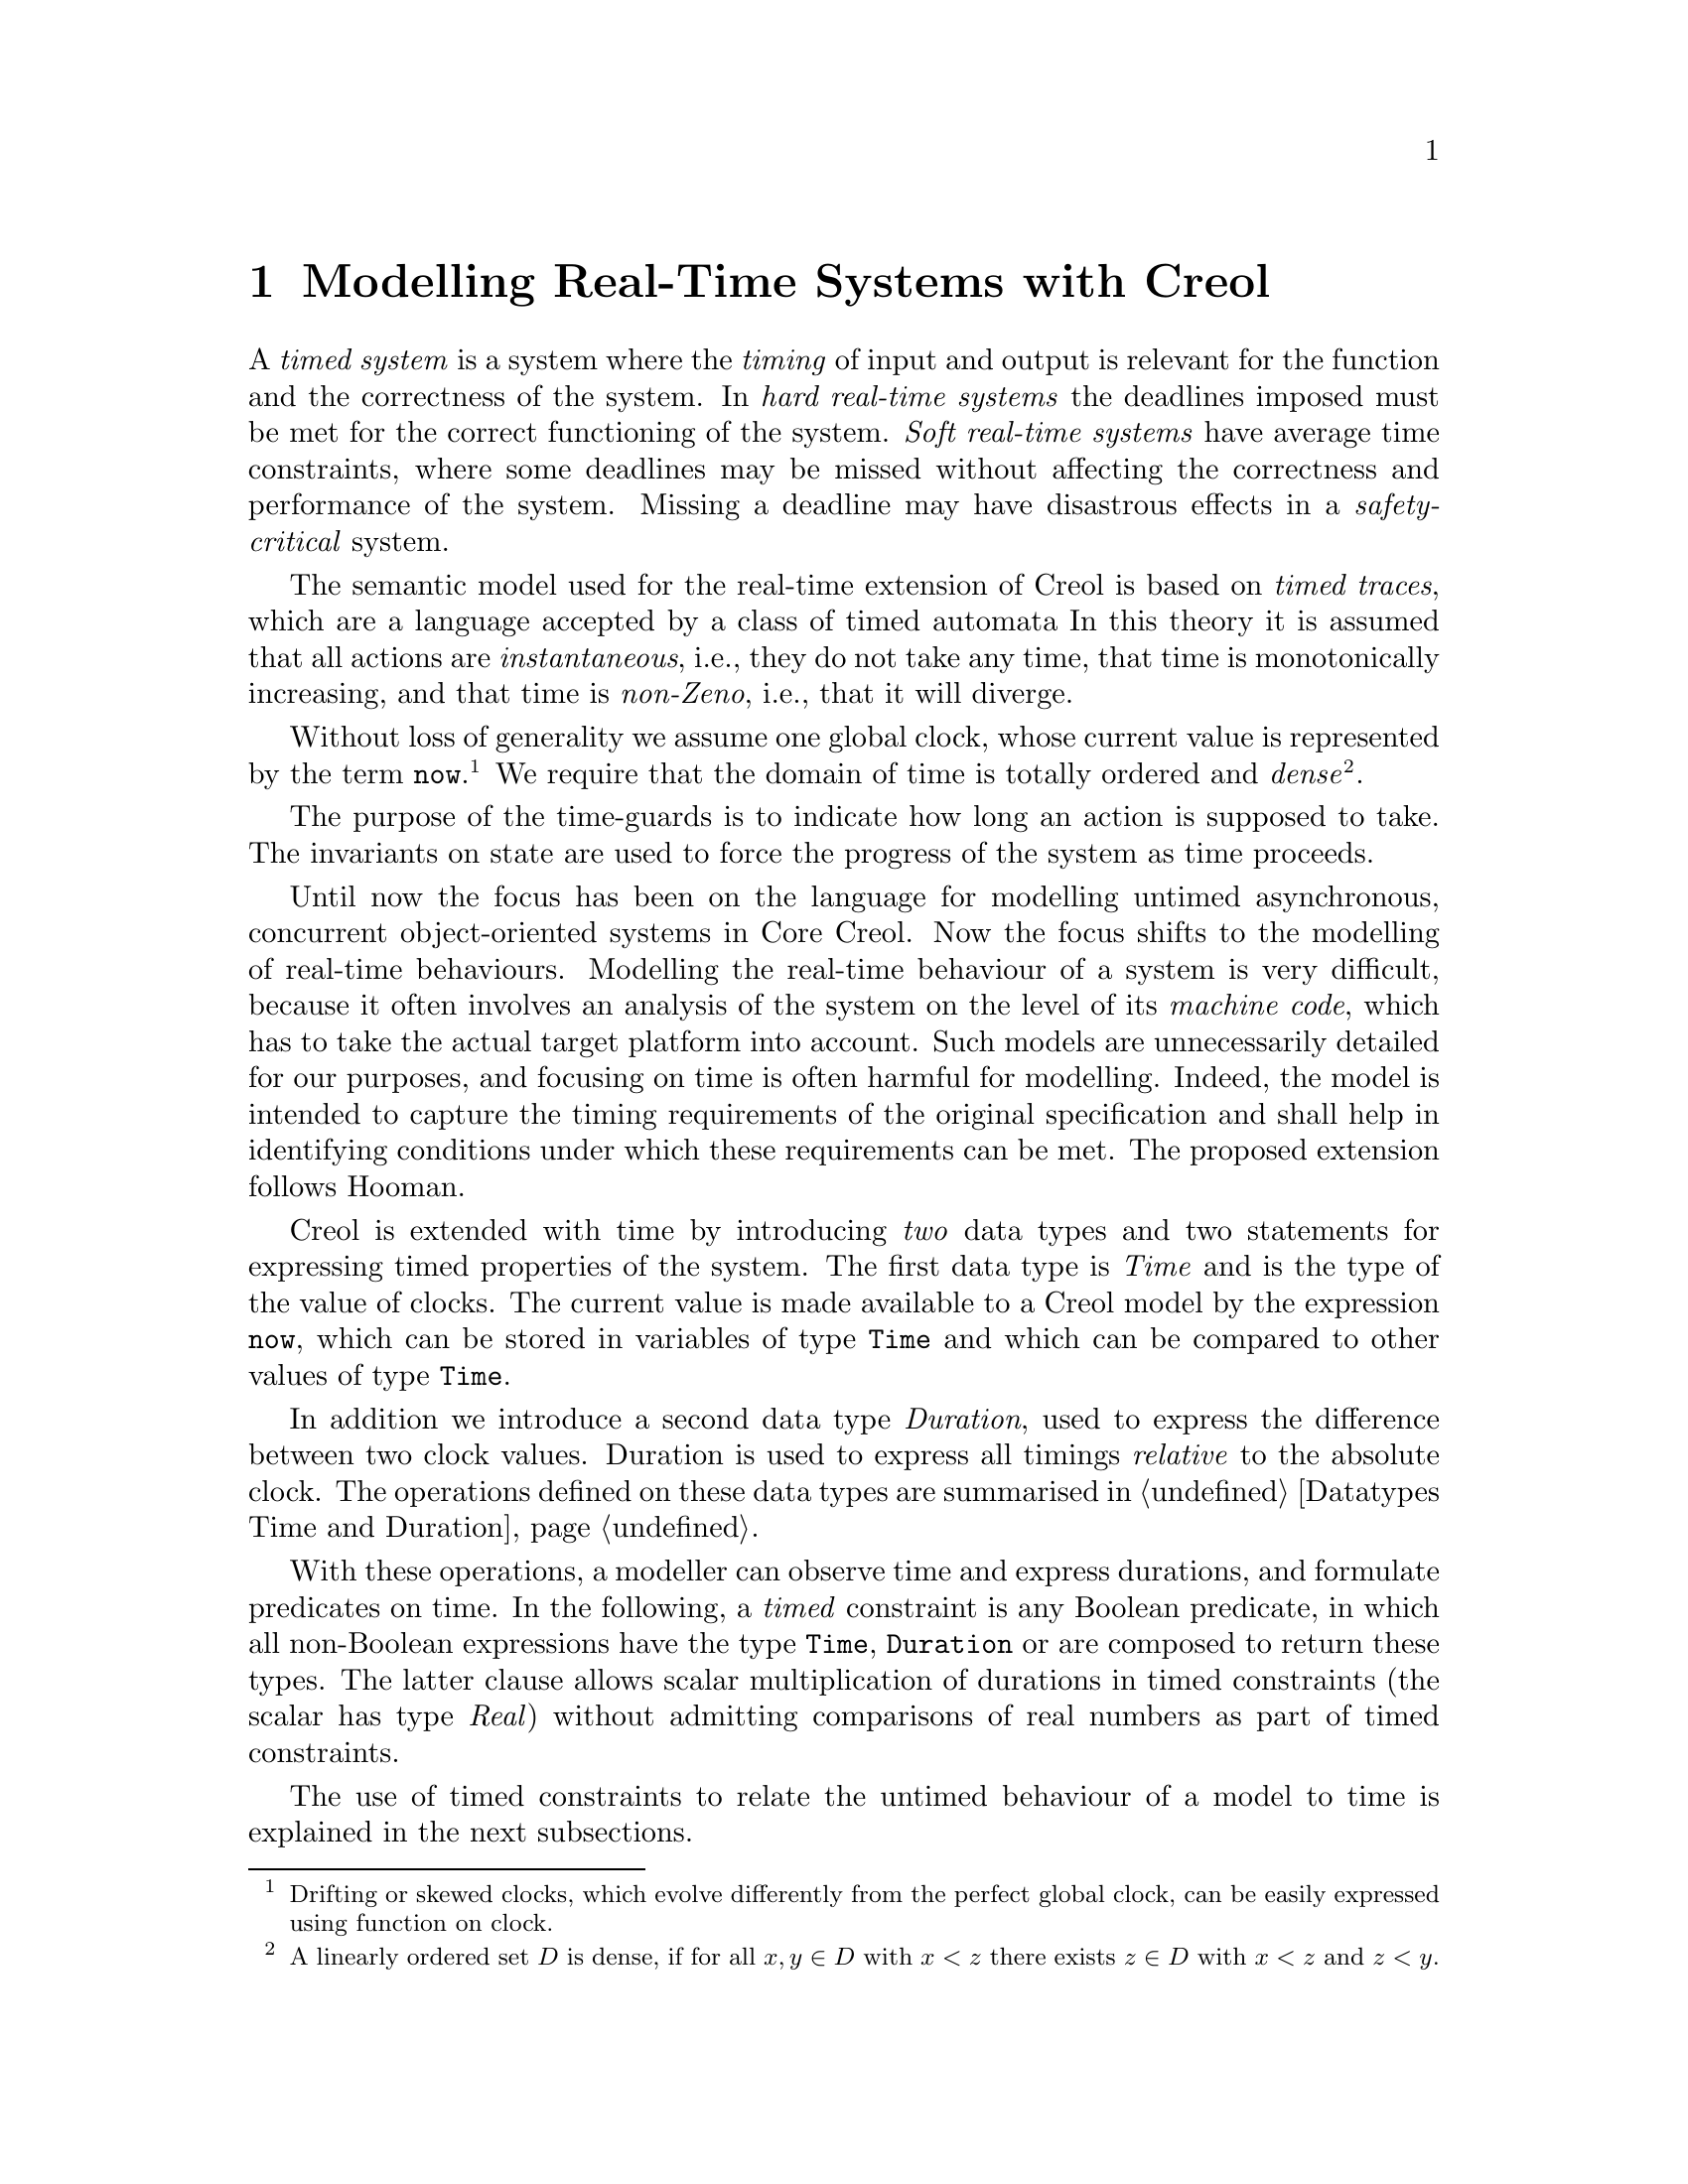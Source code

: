 @c node-name, next, previous, up
@node Real-time Creol
@chapter Modelling Real-Time Systems with Creol

A @emph{timed system} is a system where the @emph{timing} of input and
output is relevant for the function and the correctness of the system.
In @emph{hard real-time systems} the deadlines imposed must be met for
the correct functioning of the system.  @emph{Soft real-time systems}
have average time constraints, where some deadlines may be missed
without affecting the correctness and performance of the system.
Missing a deadline may have disastrous effects in a
@emph{safety-critical} system.

The semantic model used for the real-time extension of Creol is based
on @emph{timed traces}, which are a language accepted by a class of
timed automata @c @cite{alur94:_theor_timed_autom}.
In this theory it is assumed that all actions are
@emph{instantaneous}, i.e., they do not take any time, that time is
monotonically increasing, and that time is @emph{non-Zeno}, i.e., that
it will diverge.

@c Such a model of time is supported by most analysis tools, including
@c Real-Time Maude~\cite{oelveczky07:_seman_and_pragm_of_real_time_maude}
@c and Uppaal~\cite{bengtsson96:_uppaal}.

Without loss of generality we assume one global clock, whose current
value is represented by the term @code{now}.@footnote{Drifting or
skewed clocks, which evolve differently from the perfect global clock,
can be easily expressed using function on clock.}  We require that the
domain of time is totally ordered and @emph{dense}@footnote{A linearly
ordered set @math{D} is dense, if for all @math{x,y\in D} with
@math{x<z} there exists @math{z\in D} with @math{x<z} and @math{z<y}.}.

The purpose of the time-guards is to indicate how long an action is
supposed to take.  The invariants on state are used to force the
progress of the system as time proceeds.

Until now the focus has been on the language for modelling untimed
asynchronous, concurrent object-oriented systems in Core Creol.  Now
the focus shifts to the modelling of real-time behaviours.  Modelling
the real-time behaviour of a system is very difficult, because it
often involves an analysis of the system on the level of its
@emph{machine code}, which has to take the actual target platform into
account. @c ~\cite{ferdinand01:_reliab_and_precis_wcet_deter}.
Such models are unnecessarily detailed for our purposes, and
focusing on time is often harmful for modelling.
@c ~\cite{turski88:_time_consid_irrel_for_real_time_system}.
Indeed, the model is intended to capture the timing requirements of
the original specification and shall help in identifying conditions
under which these requirements can be met.  The proposed extension
follows Hooman.
@c ~\cite{hooman94:_exten_hoare_logic_real_time}.

Creol is extended with time by introducing @emph{two} data types and
two statements for expressing timed properties of the system.  The
first data type is @emph{Time} and is the type of the value of clocks.
The current value is made available to a Creol model by the expression
@code{now}, which can be stored in variables of type @code{Time} and
which can be compared to other values of type @code{Time}.

In addition we introduce a second data type @emph{Duration}, used to
express the difference between two clock values.  Duration is used to
express all timings @emph{relative} to the absolute clock.  The
operations defined on these data types are summarised in
@ref{Datatypes Time and Duration}.

With these operations, a modeller can observe time and express
durations, and formulate predicates on time.  In the following, a
@emph{timed} constraint is any Boolean predicate, in which all
non-Boolean expressions have the type @code{Time}, @code{Duration} or
are composed to return these types.  The latter clause allows scalar
multiplication of durations in timed constraints (the scalar has type
@emph{Real}) without admitting comparisons of real numbers as part of
timed constraints.

The use of timed constraints to relate the untimed behaviour of a
model to time is explained in the next subsections.


@section Waiting

As with timed automata models, the execution of statements is supposed
to be instantaneous and time is allowed to advance between statements.
This, on the other hand, implies that time need not progress.  Using
the @code{await} statement with a time constraint forces the advance
of time for the process to proceed.

@example
var t: Time := now; S; await now >= t + 1
@end example

Modelling time dependant behaviour can also be accomplished using the
await statement with a time constraints.  This figure shows a first
attempt at modelling a time-out, where @code{S1} is executing if
@code{S} terminates after 1 time unit and @code{S2} is executed if
@code{S} terminates within 1 time unit.

@example
var t: Time := now; S;
begin
  await now >= t + 1; S1 [] await now < t + 1; S2
end
@end example

Await statements on timed constraints can be used to model elapse of
time.  Together with the non-deterministic choice operator these can be
used to model time-dependent execution of statements.  Timed
constraints may also be used in while and if conditions.  Time does
not advance while the condition is evaluated, but it may advance
before, while, and after executing the substatements.

Also note, that only by using await statements with timed constraints,
there are now constraints on how time is supposed to advance.  It has
to advance, because all valid computations are non-Zeno, but it can
advance in an arbitrary manner, allowing to observe undesired or
uninteresting behaviour.


@section Progress

Similarly, the fragment @code{var t: Time := now; S; await now < t +
1} could be used to express that executing @code{S} takes at most 1
time unit.  Unfortunately, the program will just block if executing
@code{S} takes more than 1 time unit.  This means, that it does not
@emph{guarantee} that executing @code{S} takes at most one time units.

Also, the program fragment allows to wait before choosing a branch.
These examples show that the @code{await} statement is not expressive
enough to ensure @emph{progress} of the system.

For this purpose we introduce the statement @code{posit @var{c}},
where @var{c} is a predicate on timed expression only.  The semantics
of this predicate is similar to @emph{invariants} in timed automata.
Each timed trace must satisfy all posit constraints to be considered a
timed trace of the Creol model.

However, posit statement also influence the enabledness of the delay
rule, which implies, that each @emph{local} posit statement has a
global effect.

A @code{posit} statement does not have any operational meaning, but it
declares a property on time which is supposed to hold for all
computations of the system.  A program with @code{posit} statements
may result in systems which do not have any computations at all, e.g.,
@code{posit false} or @code{await now > c; posit now < c}.  But since
Creol is a modelling language, a model with traces need not imply that
such a system exists or is realisable.  All @code{posit}
declarations are assumed as axioms on the modelling level and become
proof obligations on the implementation level.  It has to be stressed
that discharging @code{posit} declarations on the implementation
level has to be done by suitable schedulers for each single object, as
well as ensuring that inter-object communication is @emph{realisable}
as postulated by the modeller.

The semantics of a time-annotated Creol model is a set of timed
traces, which has been formalised as a (generally) infinite state
timed transition systems by extending Creol's operational semantics.
We continue with representing time-annotated Creol models as timed
transition systems.


